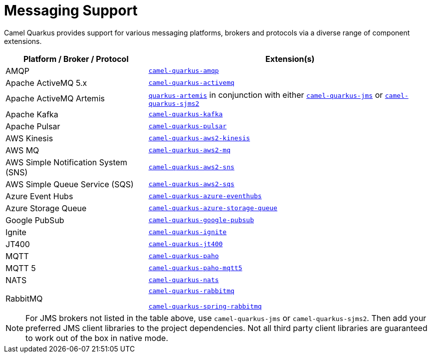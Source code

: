 = Messaging Support

Camel Quarkus provides support for various messaging platforms, brokers and protocols via a diverse range of component extensions.


[%header,cols="1,2"] 
|===
|Platform / Broker / Protocol
|Extension(s)

|AMQP
|xref:reference/extensions/amqp.adoc[`camel-quarkus-amqp`]

|Apache ActiveMQ 5.x
|xref:reference/extensions/activemq.adoc[`camel-quarkus-activemq`]

|Apache ActiveMQ Artemis
|https://quarkus.io/guides/jms#artemis-jms[`quarkus-artemis`] in conjunction with either xref:reference/extensions/jms.adoc[`camel-quarkus-jms`] or xref:reference/extensions/sjms2.adoc[`camel-quarkus-sjms2`]

|Apache Kafka
|xref:reference/extensions/kafka.adoc[`camel-quarkus-kafka`]

|Apache Pulsar
|xref:reference/extensions/pulsar.adoc[`camel-quarkus-pulsar`]

|AWS Kinesis
|xref:reference/extensions/aws2-kinesis.adoc[`camel-quarkus-aws2-kinesis`]

|AWS MQ
|xref:reference/extensions/aws2-mq.adoc[`camel-quarkus-aws2-mq`]

|AWS Simple Notification System (SNS)
|xref:reference/extensions/aws2-sns.adoc[`camel-quarkus-aws2-sns`]

|AWS Simple Queue Service (SQS)
|xref:reference/extensions/aws2-sqs.adoc[`camel-quarkus-aws2-sqs`]

|Azure Event Hubs
|xref:reference/extensions/azure-eventhubs.adoc[`camel-quarkus-azure-eventhubs`]

|Azure Storage Queue
|xref:reference/extensions/azure-storage-queue.adoc[`camel-quarkus-azure-storage-queue`]

|Google PubSub
|xref:reference/extensions/google-pubsub.adoc[`camel-quarkus-google-pubsub`]

|Ignite
|xref:reference/extensions/ignite.adoc[`camel-quarkus-ignite`]

|JT400
|xref:reference/extensions/jt400.adoc[`camel-quarkus-jt400`]

|MQTT
|xref:reference/extensions/paho.adoc[`camel-quarkus-paho`]

|MQTT 5
|xref:reference/extensions/paho-mqtt5.adoc[`camel-quarkus-paho-mqtt5`]

|NATS
|xref:reference/extensions/nats.adoc[`camel-quarkus-nats`]

|RabbitMQ
|xref:reference/extensions/rabbitmq.adoc[`camel-quarkus-rabbitmq`]

xref:reference/extensions/spring-rabbitmq.adoc[`camel-quarkus-spring-rabbitmq`]

|===

NOTE: For JMS brokers not listed in the table above, use `camel-quarkus-jms` or `camel-quarkus-sjms2`. Then add your preferred JMS client libraries to the project dependencies. Not all third party client libraries are guaranteed to work out of the box in native mode.
